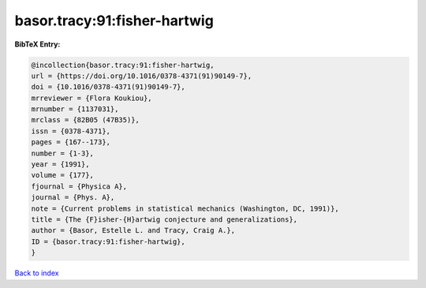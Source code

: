 basor.tracy:91:fisher-hartwig
=============================

.. :cite:t:`basor.tracy:91:fisher-hartwig`

.. bibliography:: ../../All.bib

**BibTeX Entry:**

.. code-block:: bibtex

   @incollection{basor.tracy:91:fisher-hartwig,
   url = {https://doi.org/10.1016/0378-4371(91)90149-7},
   doi = {10.1016/0378-4371(91)90149-7},
   mrreviewer = {Flora Koukiou},
   mrnumber = {1137031},
   mrclass = {82B05 (47B35)},
   issn = {0378-4371},
   pages = {167--173},
   number = {1-3},
   year = {1991},
   volume = {177},
   fjournal = {Physica A},
   journal = {Phys. A},
   note = {Current problems in statistical mechanics (Washington, DC, 1991)},
   title = {The {F}isher-{H}artwig conjecture and generalizations},
   author = {Basor, Estelle L. and Tracy, Craig A.},
   ID = {basor.tracy:91:fisher-hartwig},
   }

`Back to index <../index>`_
